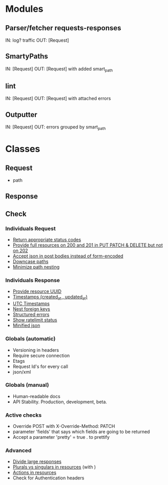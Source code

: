 * Modules
** Parser/fetcher requests-responses
   IN: log? traffic
   OUT: [Request]
** SmartyPaths
   IN: [Request]
   OUT: [Request]  with added smart_path
** lint
   IN: [Request]
   OUT: [Request] with attached errors
** Outputter
   IN: [Request]
   OUT: errors grouped by smart_path

* Classes
** Request
   - path
** Response
** Check
*** Individuals Request
    - [[file:http-api-design.md::####%20Return%20appropriate%20status%20codes][Return appropriate status codes]]
    - [[file:http-api-design.md::####%20Provide%20full%20resources%20where%20available][Provide full resources on 200 and 201 in PUT PATCH & DELETE but not on 202]]
    - [[file:http-api-design.md::####%20Accept%20serialized%20JSON%20in%20request%20bodies][Accept json in post bodies instead of form-encoded]]
    - [[file:http-api-design.md::####%20Downcase%20paths%20and%20attributes][Downcase paths]]
    - [[file:http-api-design.md::####%20Minimize%20path%20nesting][Minimize path nesting]]
*** Individuals Response
    - [[https://github.com/3scale/system/pull/3428][Provide resource UUID]]
    - [[file:http-api-design.md::####%20Provide%20standard%20timestamps][Timestamps (created_at , updated_at)]]
    - [[file:http-api-design.md::####%20Use%20UTC%20times%20formatted%20in%20ISO8601][UTC Timestamps]]
    - [[file:http-api-design.md::####%20Nest%20foreign%20key%20relations][Nest foreign keys]]
    - [[file:http-api-design.md::####%20Generate%20structured%20errors][Structured errors]]
    - [[file:http-api-design.md::####%20Show%20rate%20limit%20status][Show ratelimit status]]
    - [[file:http-api-design.md::####%20Keep%20JSON%20minified%20in%20all%20responses][Minified json]]

*** Globals (automatic)
    - Versioning in headers
    - Require secure connection
    - Etags
    - Request Id's for every call
    - json/xml

*** Globals (manual)
    - Human-readable docs
    - API Stability. Production, development, beta.

*** Active checks
    - Override POST with X-Override-Method: PATCH
    - parameter 'fields' that says which fields are going to be returned
    - Accept a parameter 'pretty' = true . to prettify

*** Advanced
    - [[file:http-api-design.md::####%20Divide%20Large%20Responses%20Across%20Requests%20with%20Ranges][Divide large responses]]
    - [[file:http-api-design.md::#####%20Resource%20names][Plurals vs singulars in resources]] (with )
    - [[file:http-api-design.md::#####%20Actions][Actions in resources]]
    - Check for Authentication headers
